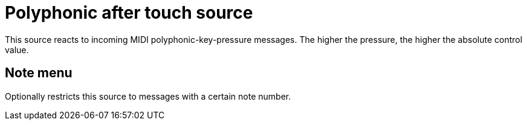 
= Polyphonic after touch source

This source reacts to incoming MIDI polyphonic-key-pressure messages.
The higher the pressure, the higher the absolute control value.

== Note menu

Optionally restricts this source to messages with a certain note number.